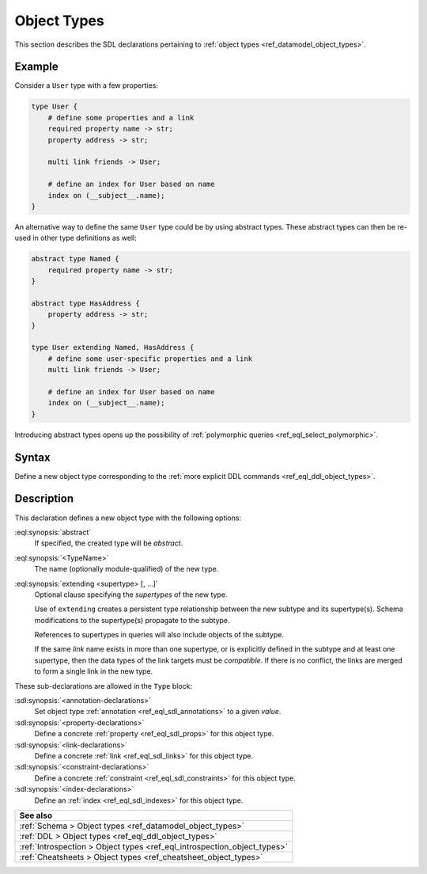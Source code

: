.. _ref_eql_sdl_object_types:

============
Object Types
============

This section describes the SDL declarations pertaining to
:ref:`object types <ref_datamodel_object_types>`.


Example
-------

Consider a ``User`` type with a few properties:

.. code-block:: sdl

    type User {
        # define some properties and a link
        required property name -> str;
        property address -> str;

        multi link friends -> User;

        # define an index for User based on name
        index on (__subject__.name);
    }

.. _ref_eql_sdl_object_types_inheritance:

An alternative way to define the same ``User`` type could be by using
abstract types. These abstract types can then be re-used in other type
definitions as well:

.. code-block:: sdl

    abstract type Named {
        required property name -> str;
    }

    abstract type HasAddress {
        property address -> str;
    }

    type User extending Named, HasAddress {
        # define some user-specific properties and a link
        multi link friends -> User;

        # define an index for User based on name
        index on (__subject__.name);
    }

Introducing abstract types opens up the possibility of
:ref:`polymorphic queries <ref_eql_select_polymorphic>`.


.. _ref_eql_sdl_object_types_syntax:

Syntax
------

Define a new object type corresponding to the :ref:`more explicit DDL
commands <ref_eql_ddl_object_types>`.

.. sdl:synopsis::

    [abstract] type <TypeName> [extending <supertype> [, ...] ]
    [ "{"
        [ <annotation-declarations> ]
        [ <property-declarations> ]
        [ <link-declarations> ]
        [ <constraint-declarations> ]
        [ <index-declarations> ]
        ...
      "}" ]

Description
-----------

This declaration defines a new object type with the following options:

:eql:synopsis:`abstract`
    If specified, the created type will be *abstract*.

:eql:synopsis:`<TypeName>`
    The name (optionally module-qualified) of the new type.

:eql:synopsis:`extending <supertype> [, ...]`
    Optional clause specifying the *supertypes* of the new type.

    Use of ``extending`` creates a persistent type relationship
    between the new subtype and its supertype(s).  Schema modifications
    to the supertype(s) propagate to the subtype.

    References to supertypes in queries will also include objects of
    the subtype.

    If the same *link* name exists in more than one supertype, or
    is explicitly defined in the subtype and at least one supertype,
    then the data types of the link targets must be *compatible*.
    If there is no conflict, the links are merged to form a single
    link in the new type.

These sub-declarations are allowed in the ``Type`` block:

:sdl:synopsis:`<annotation-declarations>`
    Set object type :ref:`annotation <ref_eql_sdl_annotations>`
    to a given *value*.

:sdl:synopsis:`<property-declarations>`
    Define a concrete :ref:`property <ref_eql_sdl_props>` for this object type.

:sdl:synopsis:`<link-declarations>`
    Define a concrete :ref:`link <ref_eql_sdl_links>` for this object type.

:sdl:synopsis:`<constraint-declarations>`
    Define a concrete :ref:`constraint <ref_eql_sdl_constraints>` for this
    object type.

:sdl:synopsis:`<index-declarations>`
    Define an :ref:`index <ref_eql_sdl_indexes>` for this object type.


.. list-table::
  :class: seealso

  * - **See also**
  * - :ref:`Schema > Object types <ref_datamodel_object_types>`
  * - :ref:`DDL > Object types <ref_eql_ddl_object_types>`
  * - :ref:`Introspection > Object types <ref_eql_introspection_object_types>`
  * - :ref:`Cheatsheets > Object types <ref_cheatsheet_object_types>`
